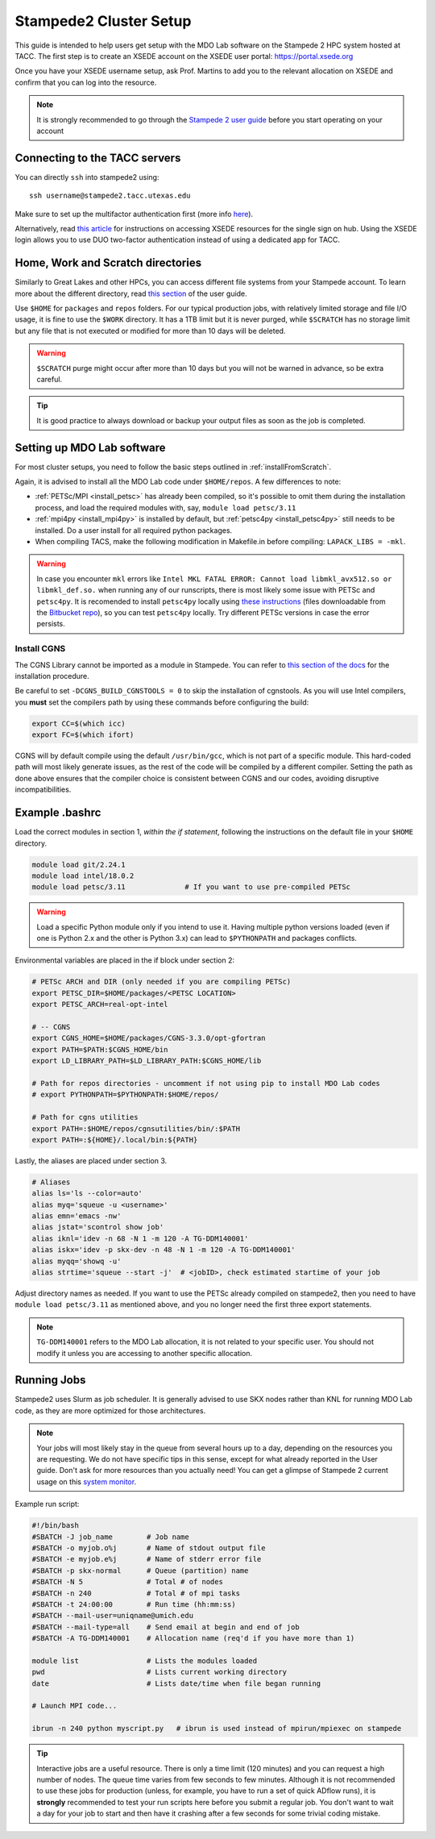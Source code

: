 .. Documentation of a basic setup on the stampede2 cluster.
   Note that the user is assumed to have already gotten an account
   setup, and has access to the login nodes on the cluster.

.. _stampede2:

Stampede2 Cluster Setup
=======================

This guide is intended to help users get setup with the MDO Lab software on the Stampede 2 HPC system hosted at TACC. The first step is to create an XSEDE account on the XSEDE user portal:
https://portal.xsede.org

Once you have your XSEDE username setup, ask Prof. Martins to add you to the relevant allocation on XSEDE and confirm that you can log into the resource.

.. NOTE ::

   It is strongly recommended to go through the `Stampede 2 user guide <https://portal.tacc.utexas.edu/user-guides/stampede2>`_ before you start operating on your account

Connecting to the TACC servers
------------------------------
You can directly ``ssh`` into stampede2 using::

   ssh username@stampede2.tacc.utexas.edu

Make sure to set up the multifactor authentication first (more info `here <https://portal.tacc.utexas.edu/tutorials/multifactor-authentication>`_).

Alternatively, read `this article <https://portal.xsede.org/documentation-overview#access>`_ for instructions on accessing XSEDE resources for the single sign on hub.
Using the XSEDE login allows you to use DUO two-factor authentication instead of using a dedicated app for TACC.

Home, Work and Scratch directories
----------------------------------

Similarly to Great Lakes and other HPCs, you can access different file systems from your Stampede account. To learn more about the different directory, read `this section <https://portal.tacc.utexas.edu/user-guides/stampede2#overview-filesystems>`_ of the user guide.

Use ``$HOME`` for ``packages`` and ``repos`` folders.
For our typical production jobs, with relatively limited storage and file I/O usage, it is fine to use the ``$WORK`` directory. It has a 1TB limit but it is never purged, while ``$SCRATCH`` has no storage limit but any file that is not executed or modified for more than 10 days will be deleted.

.. WARNING ::

   ``$SCRATCH`` purge might occur after more than 10 days but you will not be warned in advance, so be extra careful.

.. TIP ::

   It is good practice to always download or backup your output files as soon as the job is completed.

.. TODO : add file backup tips
.. TODO : using transfer nodes

Setting up MDO Lab software
---------------------------
For most cluster setups, you need to follow the basic steps outlined in :ref:`installFromScratch`.

Again, it is advised to install all the MDO Lab code under ``$HOME/repos``. A few differences to note:

- :ref:`PETSc/MPI <install_petsc>` has already been compiled, so it's possible to omit them during the installation process, and load the required modules with, say, ``module load petsc/3.11``

- :ref:`mpi4py <install_mpi4py>` is installed by default, but :ref:`petsc4py <install_petsc4py>` still needs to be installed. Do a user install for all required python packages.

- When compiling TACS, make the following modification in Makefile.in before compiling: ``LAPACK_LIBS = -mkl``.

.. WARNING ::

   In case you encounter ``mkl`` errors like ``Intel MKL FATAL ERROR: Cannot load libmkl_avx512.so or libmkl_def.so.`` when running any of our runscripts, there is most likely some issue with PETSc and ``petsc4py``. It is recomended to install ``petsc4py`` locally using `these instructions <https://petsc4py.readthedocs.io/en/stable/install.html>`_ (files downloadable from the `Bitbucket repo <https://bitbucket.org/petsc/petsc4py/downloads/>`_), so you can test ``petsc4py`` locally. Try different PETSc versions in case the error persists.

Install CGNS
~~~~~~~~~~~~

The CGNS Library cannot be imported as a module in Stampede. You can refer to `this section of the docs <http://mdolab.engin.umich.edu/docs/installInstructions/install3rdPartyPackages.html#install-cgns>`_ for the installation procedure.

Be careful to set ``-DCGNS_BUILD_CGNSTOOLS = 0`` to skip the installation of cgnstools.
As you will use Intel compilers, you **must** set the compilers path by using these commands before configuring the build:

.. code-block :: bash

   export CC=$(which icc)
   export FC=$(which ifort)

CGNS will by default compile using the default ``/usr/bin/gcc``, which is not part of a specific module. This hard-coded path will most likely generate issues, as the rest of the code will be compiled by a different compiler. Setting the path as done above ensures that the compiler choice is consistent between CGNS and our codes, avoiding disruptive incompatibilities.


Example .bashrc
------------------
Load the correct modules in section 1, `within the if statement`, following the instructions on the default file in your ``$HOME`` directory.

.. code-block:: bash

   module load git/2.24.1
   module load intel/18.0.2
   module load petsc/3.11              # If you want to use pre-compiled PETSc

.. WARNING :: 

   Load a specific Python module only if you intend to use it. Having multiple python versions loaded (even if one is Python 2.x and the other is Python 3.x) can lead to ``$PYTHONPATH`` and packages conflicts.

Environmental variables are placed in the if block under section 2:

.. code-block:: bash

   # PETSc ARCH and DIR (only needed if you are compiling PETSc)
   export PETSC_DIR=$HOME/packages/<PETSC LOCATION>
   export PETSC_ARCH=real-opt-intel

   # -- CGNS
   export CGNS_HOME=$HOME/packages/CGNS-3.3.0/opt-gfortran
   export PATH=$PATH:$CGNS_HOME/bin
   export LD_LIBRARY_PATH=$LD_LIBRARY_PATH:$CGNS_HOME/lib

   # Path for repos directories - uncomment if not using pip to install MDO Lab codes
   # export PYTHONPATH=$PYTHONPATH:$HOME/repos/

   # Path for cgns utilities
   export PATH=:$HOME/repos/cgnsutilities/bin/:$PATH
   export PATH=:${HOME}/.local/bin:${PATH}

Lastly, the aliases are placed under section 3.

.. code-block:: bash

   # Aliases
   alias ls='ls --color=auto'
   alias myq='squeue -u <username>'
   alias emn='emacs -nw'
   alias jstat='scontrol show job'
   alias iknl='idev -n 68 -N 1 -m 120 -A TG-DDM140001'
   alias iskx='idev -p skx-dev -n 48 -N 1 -m 120 -A TG-DDM140001'
   alias myqq='showq -u'
   alias strtime='squeue --start -j'  # <jobID>, check estimated startime of your job

Adjust directory names as needed. If you want to use the PETSc already compiled on stampede2, then you need to have ``module load petsc/3.11`` as mentioned above, and you no longer need the first three export statements.

.. NOTE ::

   ``TG-DDM140001`` refers to the MDO Lab allocation, it is not related to your specific user. You should not modify it unless you are accessing to another specific allocation.

Running Jobs
------------
Stampede2 uses Slurm as job scheduler. It is generally advised to use SKX nodes rather than KNL for running MDO Lab code, as they are more optimized for those architectures.

.. NOTE ::

   Your jobs will most likely stay in the queue from several hours up to a day, depending on the resources you are requesting. We do not have specific tips in this sense, except for what already reported in the User guide. Don't ask for more resources than you actually need! You can get a glimpse of Stampede 2 current usage on this `system monitor <https://portal.tacc.utexas.edu/system-monitor>`_.

Example run script:

.. code-block:: bash
    
    #!/bin/bash
    #SBATCH -J job_name        # Job name
    #SBATCH -o myjob.o%j       # Name of stdout output file
    #SBATCH -e myjob.e%j       # Name of stderr error file
    #SBATCH -p skx-normal      # Queue (partition) name
    #SBATCH -N 5               # Total # of nodes
    #SBATCH -n 240             # Total # of mpi tasks
    #SBATCH -t 24:00:00        # Run time (hh:mm:ss)
    #SBATCH --mail-user=uniqname@umich.edu
    #SBATCH --mail-type=all    # Send email at begin and end of job
    #SBATCH -A TG-DDM140001    # Allocation name (req'd if you have more than 1)

    module list                # Lists the modules loaded
    pwd                        # Lists current working directory
    date                       # Lists date/time when file began running

    # Launch MPI code...

    ibrun -n 240 python myscript.py   # ibrun is used instead of mpirun/mpiexec on stampede

.. TIP ::

   Interactive jobs are a useful resource. There is only a time limit (120 minutes) and you can request a high number of nodes. The queue time varies from few seconds to few minutes. Although it is not recommended to use these jobs for production (unless, for example, you have to run a set of quick ADflow runs), it is **strongly** recommended to test your run scripts here before you submit a regular job. You don't want to wait a day for your job to start and then have it crashing after a few seconds for some trivial coding mistake.
